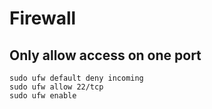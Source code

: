 * Firewall

** Only allow access on one port
#+BEGIN_SRC
sudo ufw default deny incoming
sudo ufw allow 22/tcp
sudo ufw enable
#+END_SRC
